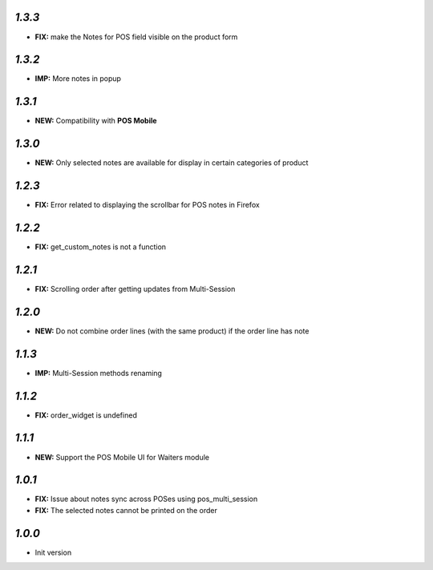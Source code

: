 `1.3.3`
-------

- **FIX:** make the Notes for POS field visible on the product form

`1.3.2`
-------

- **IMP:** More notes in popup

`1.3.1`
-------

- **NEW:** Compatibility with **POS Mobile**

`1.3.0`
-------

- **NEW:** Only selected notes are available for display in certain categories of product


`1.2.3`
-------

- **FIX:** Error related to displaying the scrollbar for POS notes in Firefox

`1.2.2`
-------

- **FIX:** get_custom_notes is not a function

`1.2.1`
-------
- **FIX:** Scrolling order after getting updates from Multi-Session

`1.2.0`
-------

- **NEW:** Do not combine order lines (with the same product) if the order line has note

`1.1.3`
-------

- **IMP:** Multi-Session methods renaming

`1.1.2`
-------

- **FIX:** order_widget is undefined

`1.1.1`
-------

- **NEW:** Support the POS Mobile UI for Waiters module

`1.0.1`
-------

- **FIX:** Issue about notes sync across POSes using pos_multi_session
- **FIX:** The selected notes cannot be printed on the order

`1.0.0`
-------

- Init version
